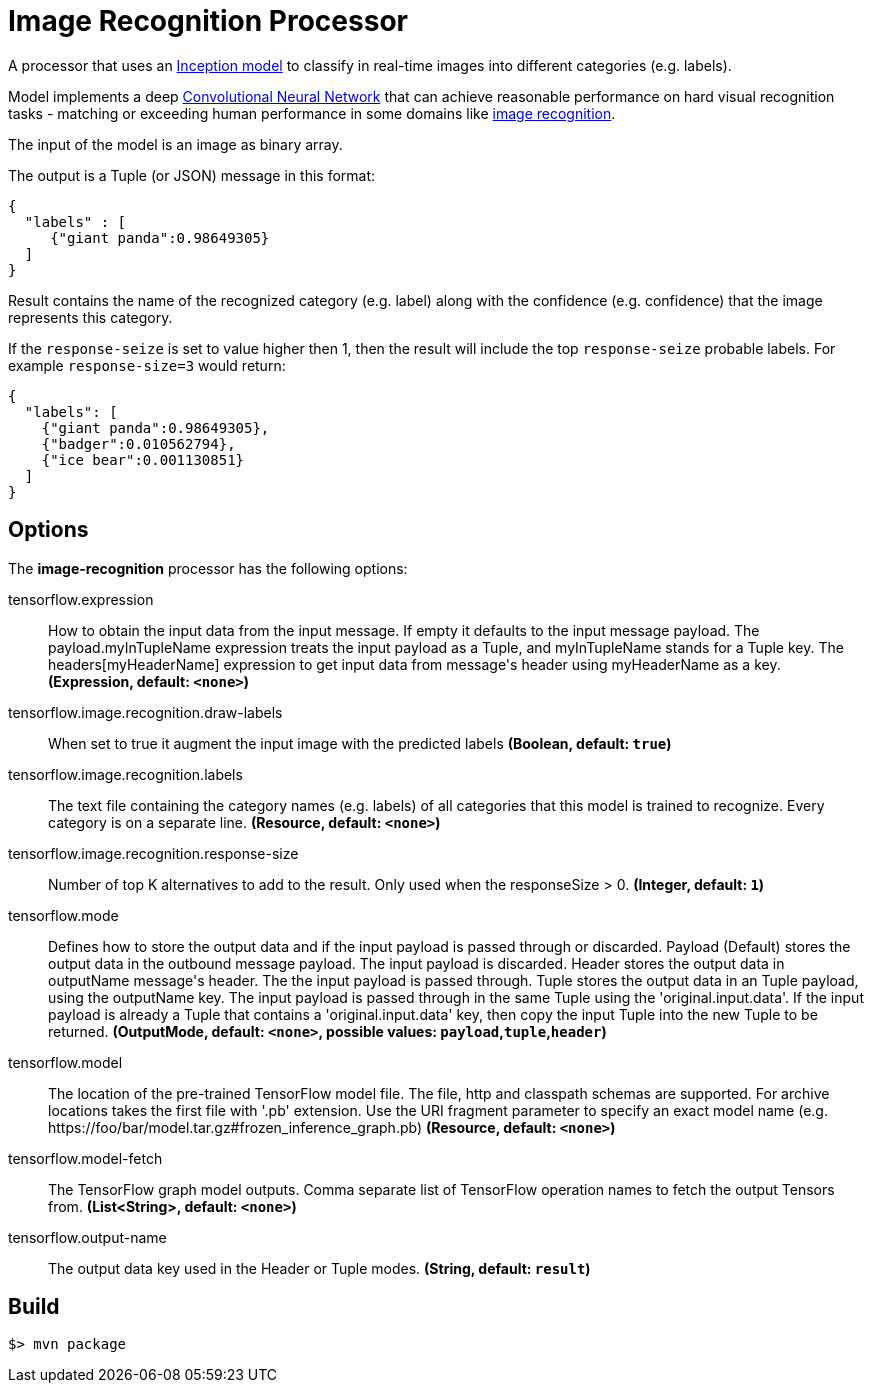 //tag::ref-doc[]
= Image Recognition Processor

A processor that uses an https://github.com/tensorflow/models/tree/master/inception[Inception model] to classify
in real-time images into different categories (e.g. labels).

Model implements a deep https://en.wikipedia.org/wiki/Convolutional_neural_network[Convolutional Neural Network] that can achieve reasonable performance on hard visual recognition tasks
- matching or exceeding human performance in some domains like https://www.tensorflow.org/tutorials/image_recognition[image recognition].

The input of the model is an image as binary array.

The output is a Tuple (or JSON) message in this format:

```json
{
  "labels" : [
     {"giant panda":0.98649305}
  ]
}
```
Result contains the name of the recognized category (e.g. label) along with the confidence (e.g. confidence) that the image represents this category.

If the `response-seize` is set to value higher then 1, then the result will include the top `response-seize` probable labels. For example `response-size=3` would return:

```json
{
  "labels": [
    {"giant panda":0.98649305},
    {"badger":0.010562794},
    {"ice bear":0.001130851}
  ]
}
```

== Options

The **$$image-recognition$$** $$processor$$ has the following options:

//tag::configuration-properties[]
$$tensorflow.expression$$:: $$How to obtain the input data from the input message. If empty it defaults to the input message payload. The payload.myInTupleName expression treats the input payload as a Tuple, and myInTupleName stands for a Tuple key. The headers[myHeaderName] expression to get input data from message's header using myHeaderName as a key.$$ *($$Expression$$, default: `$$<none>$$`)*
$$tensorflow.image.recognition.draw-labels$$:: $$When set to true it augment the input image with the predicted labels$$ *($$Boolean$$, default: `$$true$$`)*
$$tensorflow.image.recognition.labels$$:: $$The text file containing the category names (e.g. labels) of all categories that this model is trained to recognize. Every category is on a separate line.$$ *($$Resource$$, default: `$$<none>$$`)*
$$tensorflow.image.recognition.response-size$$:: $$Number of top K alternatives to add to the result. Only used when the responseSize > 0.$$ *($$Integer$$, default: `$$1$$`)*
$$tensorflow.mode$$:: $$Defines how to store the output data and if the input payload is passed through or discarded. Payload (Default) stores the output data in the outbound message payload. The input payload is discarded. Header stores the output data in outputName message's header. The the input payload is passed through. Tuple stores the output data in an Tuple payload, using the outputName key. The input payload is passed through in the same Tuple using the 'original.input.data'. If the input payload is already a Tuple that contains a 'original.input.data' key, then copy the input Tuple into the new Tuple to be returned.$$ *($$OutputMode$$, default: `$$<none>$$`, possible values: `payload`,`tuple`,`header`)*
$$tensorflow.model$$:: $$The location of the pre-trained TensorFlow model file. The file, http and classpath schemas are supported. For archive locations takes the first file with '.pb' extension. Use the URI fragment parameter to specify an exact model name (e.g. https://foo/bar/model.tar.gz#frozen_inference_graph.pb)$$ *($$Resource$$, default: `$$<none>$$`)*
$$tensorflow.model-fetch$$:: $$The TensorFlow graph model outputs. Comma separate list of TensorFlow operation names to fetch the output Tensors from.$$ *($$List<String>$$, default: `$$<none>$$`)*
$$tensorflow.output-name$$:: $$The output data key used in the Header or Tuple modes.$$ *($$String$$, default: `$$result$$`)*
//end::configuration-properties[]

//end::ref-doc[]
== Build

```
$> mvn package
```
